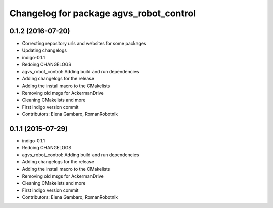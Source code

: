 ^^^^^^^^^^^^^^^^^^^^^^^^^^^^^^^^^^^^^^^^
Changelog for package agvs_robot_control
^^^^^^^^^^^^^^^^^^^^^^^^^^^^^^^^^^^^^^^^

0.1.2 (2016-07-20)
------------------
* Correcting repository urls and websites for some packages
* Updating changelogs
* indigo-0.1.1
* Redoing CHANGELOGS
* agvs_robot_control: Adding build and run dependencies
* Adding changelogs for the release
* Adding the install macro to the CMakelists
* Removing old msgs for AckermanDrive
* Cleaning CMakelists and more
* First indigo version commit
* Contributors: Elena Gambaro, RomanRobotnik


0.1.1 (2015-07-29)
------------------
* indigo-0.1.1
* Redoing CHANGELOGS
* agvs_robot_control: Adding build and run dependencies
* Adding changelogs for the release
* Adding the install macro to the CMakelists
* Removing old msgs for AckermanDrive
* Cleaning CMakelists and more
* First indigo version commit
* Contributors: Elena Gambaro, RomanRobotnik
